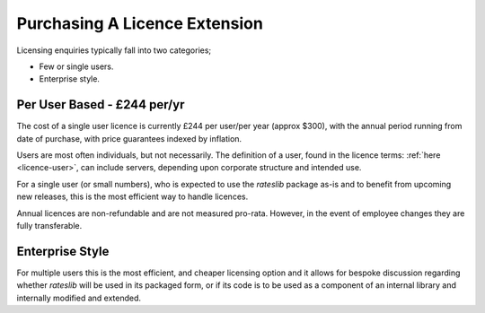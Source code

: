.. _purchase-doc:

*******************************
Purchasing A Licence Extension
*******************************

Licensing enquiries typically fall into two categories;

- Few or single users.
- Enterprise style.

Per User Based - £244 per/yr
------------------------------

The cost of a single user licence is currently £244 per user/per year (approx $300),
with the annual period running from date of purchase, with price guarantees
indexed by inflation.

Users are most often individuals, but not necessarily. The definition of a user,
found in the licence terms: :ref:`here <licence-user>`, can include servers, depending upon
corporate structure and intended use.

For a single user (or small numbers), who is expected to use the *rateslib* package as-is
and to benefit from upcoming new releases, this is the most efficient way to handle
licences.

.. raw:: html

   <p>Purchase invoices can be requested from
      <span style="color:black; font-style: italic;font-weight: bold;">info@r<span class="spamoff">Stockholm Kungsgatan</span>ateslib.com</span>
      for a set number of users, or, alternatively,
      you can pay by credit card specifying the desired number of users.
   </p>
   <div style="width:100%; text-align:center; margin:1.5em 1.5em;">
     <a class="purchase-btn" href="https://buy.stripe.com/3cs6qU9yz9wd8YEcMM">Purchase Licence Extension for Users with Credit Card</a>
   </div>

Annual licences are non-refundable and are not measured pro-rata. However, in the event of
employee changes they are fully transferable.

Enterprise Style
-----------------

.. raw:: html

   <p>Enterprise style licences can be agreed upon request. Please contact:
      <span style="color:black; font-style: italic;font-weight: bold;">info@r<span class="spamoff">Stockholm Kungsgatan</span>ateslib.com</span>
   </p>

For multiple users this is the most efficient, and cheaper licensing option and it allows for bespoke
discussion regarding whether *rateslib* will be used in its packaged form, or if its code
is to be used as a component of an internal library and internally modified and extended.
